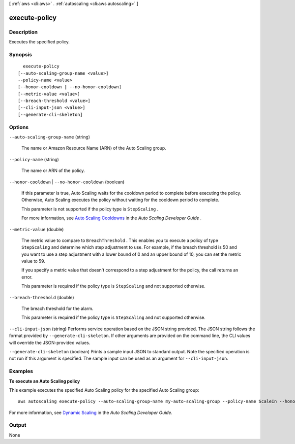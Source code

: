[ :ref:`aws <cli:aws>` . :ref:`autoscaling <cli:aws autoscaling>` ]

.. _cli:aws autoscaling execute-policy:


**************
execute-policy
**************



===========
Description
===========



Executes the specified policy.



========
Synopsis
========

::

    execute-policy
  [--auto-scaling-group-name <value>]
  --policy-name <value>
  [--honor-cooldown | --no-honor-cooldown]
  [--metric-value <value>]
  [--breach-threshold <value>]
  [--cli-input-json <value>]
  [--generate-cli-skeleton]




=======
Options
=======

``--auto-scaling-group-name`` (string)


  The name or Amazon Resource Name (ARN) of the Auto Scaling group.

  

``--policy-name`` (string)


  The name or ARN of the policy.

  

``--honor-cooldown`` | ``--no-honor-cooldown`` (boolean)


  If this parameter is true, Auto Scaling waits for the cooldown period to complete before executing the policy. Otherwise, Auto Scaling executes the policy without waiting for the cooldown period to complete.

   

  This parameter is not supported if the policy type is ``StepScaling`` .

   

  For more information, see `Auto Scaling Cooldowns`_ in the *Auto Scaling Developer Guide* .

  

``--metric-value`` (double)


  The metric value to compare to ``BreachThreshold`` . This enables you to execute a policy of type ``StepScaling`` and determine which step adjustment to use. For example, if the breach threshold is 50 and you want to use a step adjustment with a lower bound of 0 and an upper bound of 10, you can set the metric value to 59.

   

  If you specify a metric value that doesn't correspond to a step adjustment for the policy, the call returns an error.

   

  This parameter is required if the policy type is ``StepScaling`` and not supported otherwise.

  

``--breach-threshold`` (double)


  The breach threshold for the alarm.

   

  This parameter is required if the policy type is ``StepScaling`` and not supported otherwise.

  

``--cli-input-json`` (string)
Performs service operation based on the JSON string provided. The JSON string follows the format provided by ``--generate-cli-skeleton``. If other arguments are provided on the command line, the CLI values will override the JSON-provided values.

``--generate-cli-skeleton`` (boolean)
Prints a sample input JSON to standard output. Note the specified operation is not run if this argument is specified. The sample input can be used as an argument for ``--cli-input-json``.



========
Examples
========

**To execute an Auto Scaling policy**

This example executes the specified Auto Scaling policy for the specified Auto Scaling group::

	aws autoscaling execute-policy --auto-scaling-group-name my-auto-scaling-group --policy-name ScaleIn --honor-cooldown

For more information, see `Dynamic Scaling`_ in the *Auto Scaling Developer Guide*.

.. _`Dynamic Scaling`: http://docs.aws.amazon.com/AutoScaling/latest/DeveloperGuide/as-scale-based-on-demand.html


======
Output
======

None

.. _Auto Scaling Cooldowns: http://docs.aws.amazon.com/AutoScaling/latest/DeveloperGuide/Cooldown.html
